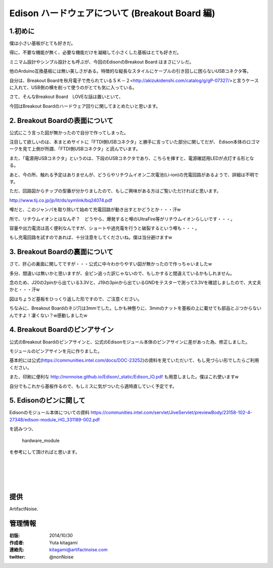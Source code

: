====================================================================
Edison ハードウェアについて (Breakout Board 編)
====================================================================

.. image:: img/intel.web.480.270.jpg
	:scale: 40%
	:target: http://www.intel.com/content/www/us/en/do-it-yourself/maker.html

.. image:: img/edison.png
	:scale: 40%

.. image:: img/Edison_top_view.png
	:scale: 30%
	:target: http://nonnoise.github.io/Edison/hardware.html

.. image:: img/edison02.jpg
	:scale: 30%

	
1.初めに
---------------------------

僕は小さい基板がとても好きだ。

得に、不要な機能が無く、必要な機能だけを凝縮して小さくした基板はとても好きだ。

ミニマム設計やシンプル設計とも呼ぶが、今回のEdisonのBreakout Board はまさにソレだ。

他のArduino互換基板には無い美しさがある。特徴的な縦長なスタイルにケーブルの引き回しに困らないUSBコネクタ等。

自分は、Breakout Boardを秋月電子で売られているＳＫ－２<http://akizukidenshi.com/catalog/g/gP-07327/>と言うケースに入れて、USB側の横を削って使うのがとても気に入っている。


さて、そんなBreakout Board　LOVEな話は置いといて、

今回はBreakout Boardのハードウェア回りに関してまとめたいと思います。







2. Breakout Boardの表面について
-----------------------------------------

.. image:: img/Edison_top_view.png
	:scale: 50%

公式にこう言った図が無かったので自分で作ってしまった。

注目して欲しいのは、本まとめサイトに「FTDI側USBコネクタ」と勝手に言っていた部分に関してだが、
Edison本体のロゴマークを見て上側が所謂、「FTDI側USBコネクタ」と読んでいます。

また、「電源用USBコネクタ」というのは、下段のUSBコネクタであり、こちらを挿すと、電源確認用LEDが点灯する形となる。

あと、今の所、触れる予定はありませんが、どうらやリチウムイオン二次電池(Li-ion)の充電回路があるようで、詳細は不明です。

ただ、回路図からチップの型番が分かりましたので、もしご興味がある方はご覧いただければと思います。

http://www.tij.co.jp/jp/lit/ds/symlink/bq24074.pdf

噂だと、このジャンパを取り除いて始めて充電回路が動き出すとかどうとか・・・汗w

所で、リチウムイオンとはなんぞ？　どうやら、爆発すると噂のUltraFire等がリチウムイオンらしいです・・・。

容量や出力電流は高く便利なんですが、ショートや過充電を行うと破裂するという噂も・・・。

もし充電回路を試すのであれば、十分注意をしてくださいね。僕は当分避けますw


3. Breakout Boardの裏面について
-----------------------------------------

.. image:: img/Edison_bottom_view.png
	:scale: 50%

さて、肝心の裏面に関してですが・・・公式に中々わかりやすい図が無かったので作っちゃいましたw

多分、間違いは無いかと思いますが、全ピン追った訳じゃないので、もしかすると間違えているかもしれません。

念のため、J20の2pinから出ている3.3Vと、J19の3pinから出ているGNDをテスターで測って3.3Vを確認しましたので、大丈夫かと・・・汗w

図はちょうど基板をひっくり返した形ですので、ご注意ください。


ちなみに、Breakout Boardのネジ穴は3mmでした。しかも神懸りに、3mmのナットを基板の上に載せても部品とぶつからないんですよ！凄くない？w感動しましたw


4. Breakout Boardのピンアサイン
-----------------------------------------

公式のBreakout Boardのピンアサインと、公式のEdisonモジュール本体のピンアサインに差があった為、修正しました。

モジュールのピンアサインを元に作りました。

.. image:: img/J17.png
	:scale: 30%

.. image:: img/J18.png
	:scale: 30%

.. image:: img/J19.png
	:scale: 30%

.. image:: img/J20.png
	:scale: 30%

基本的には公式(https://communities.intel.com/docs/DOC-23252)の資料を見ていただいて、もし見づらい形でしたらご利用ください。

また、印刷に便利な http://nonnoise.github.io/Edison/_static/Edison_IO.pdf も用意しました。僕はこれ使いますw

自分でもこれから基板作るので、もしミスに気がついたら適時直していく予定です。


5. Edisonのピンに関して
-----------------------------------------

Edisonのモジュール本体についての資料
https://communities.intel.com/servlet/JiveServlet/previewBody/23158-102-4-27348/edison-module_HG_331189-002.pdf

を読みつつ、

	hardware_module

を参考にして頂ければと思います。


|

|

|

|





提供
--------------------------------

ArtifactNoise.

.. image:: img/ANlogoMark02.png
	:alt: ArtifactNoise
	:scale: 40%
	:target: http://artifactnoise.com
	
管理情報
------------------------------------------------

:初版: 2014/10/30

:作成者: Yuta kitagami
:連絡先: kitagami@artifactnoise.com
:twitter: @nonNoise


